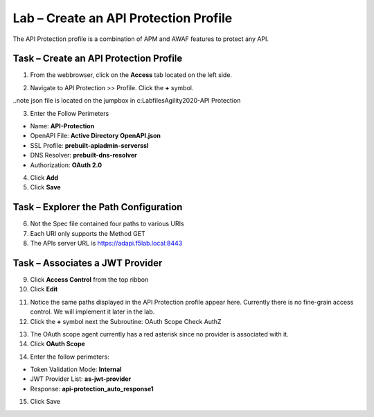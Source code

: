 Lab – Create an API Protection Profile
-----------------------------------------

The API Protection profile is a combination of APM and AWAF features to protect any API.


Task – Create an API Protection Profile
~~~~~~~~~~~~~~~~~~~~~~~~~~~~~~~~~~~~~~~~~~

1. From the webbrowser, click on the **Access** tab located on the left side.

|image0|

2. Navigate to API Protection >> Profile.  Click the **+** symbol.

|image11|

..note json file is located on the jumpbox in c:\Labfiles\Agility2020-API Protection

3. Enter the Follow Perimeters

- Name: **API-Protection**
- OpenAPI File: **Active Directory OpenAPI.json**
- SSL Profile: **prebuilt-apiadmin-serverssl**
- DNS Resolver: **prebuilt-dns-resolver**
- Authorization: **OAuth 2.0**

4. Click **Add**
5. Click **Save**

|image12|


Task – Explorer the Path Configuration
~~~~~~~~~~~~~~~~~~~~~~~~~~~~~~~~~~~~~~~~~~

6. Not the Spec file contained four paths to various URIs
7. Each URI only supports the Method GET
8. The APIs server URL is https://adapi.f5lab.local:8443

|image13|


Task – Associates a JWT Provider
~~~~~~~~~~~~~~~~~~~~~~~~~~~~~~~~~~~~~~~~~~

9. Click **Access Control** from the top ribbon
10. Click **Edit**

|image14|

11. Notice the same paths displayed in the API Protection profile appear here.  Currently there is no fine-grain access control.  We will implement it later in the lab.
12. Click the **+** symbol next the Subroutine: OAuth Scope Check AuthZ

|image15|

13. The OAuth scope agent currently has a red asterisk since no provider is associated with it.

14. Click **OAuth Scope**

|image16|

14. Enter the follow perimeters:

- Token Validation Mode: **Internal**
- JWT Provider List: **as-jwt-provider**
- Response: **api-protection_auto_response1**

15. Click Save

|image17|

.. |image0| image:: /_static/class1/module2/image000.png
.. |image11| image:: /_static/class1/module2/image011.png
.. |image12| image:: /_static/class1/module2/image012.png
.. |image13| image:: /_static/class1/module2/image013.png
.. |image14| image:: /_static/class1/module2/image014.png
.. |image15| image:: /_static/class1/module2/image015.png
.. |image16| image:: /_static/class1/module2/image016.png
.. |image17| image:: /_static/class1/module2/image017.png

